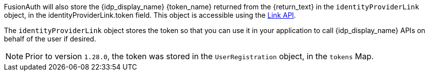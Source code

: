 FusionAuth will also store the {idp_display_name} {token_name} returned from the {return_text} in the `identityProviderLink` object, in the [field]#identityProviderLink.token# field. This object is accessible using the link:/docs/v1/tech/apis/identity-providers/links[Link API].

The `identityProviderLink` object stores the token so that you can use it in your application to call {idp_display_name} APIs on behalf of the user if desired.

ifeval::["{idp_long_lived_token_type}" == "refresh"]
Calling {idp_display_name} APIs first requires a refresh grant to get a new access token. 

ifdef::idp_refresh_additional_info_url[]
{idp_refresh_additional_info_url}[More about the refresh grant,window=_blank].
endif::[]

endif::[]

ifeval::["{idp_display_name}" == "Google"]
f you need the refresh token to obtain new access tokens, the typed Google IdP will not meet your needs, since it stores the `id_token` on the Link. However, Google supports OIDC, which in turn allows for refresh tokens. Therefore, please use an link:/docs/v1/tech/apis/identity-providers/openid-connect[OpenID Connect Identity Provider].
endif::[]

ifeval::["{idp_display_name}" == "Facebook"]
The Facebook Identity Provider stores a long-lived token. https://developers.facebook.com/docs/facebook-login/guides/access-tokens/get-long-lived/[More about this token,window=_blank].
endif::[]

ifndef::hide_token_map_deprecation[]
[NOTE.note]
====
Prior to version `1.28.0`, the token was stored in the `UserRegistration` object, in the `tokens` Map.
====
endif::[]
 
